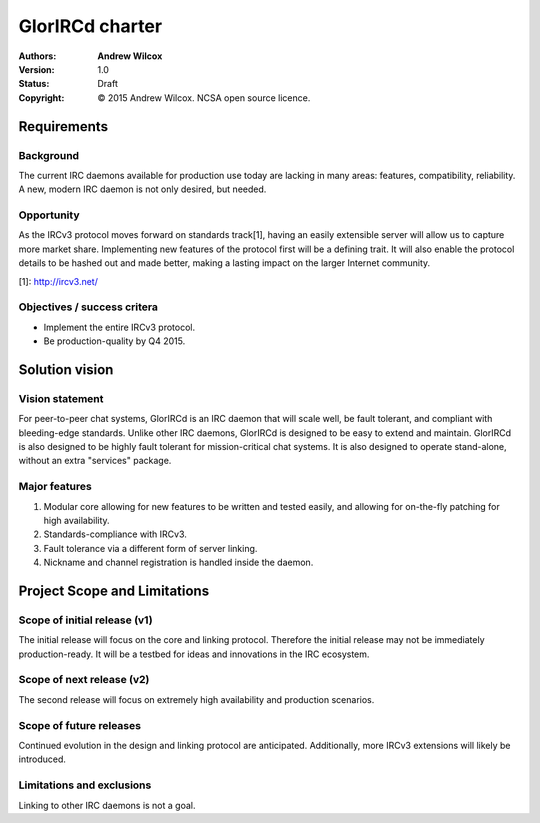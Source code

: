 ==================
 GlorIRCd charter
==================
:Authors:
  * **Andrew Wilcox**
:Version:
  1.0
:Status:
  Draft
:Copyright:
  © 2015 Andrew Wilcox.  NCSA open source licence.



Requirements
============

Background
----------
The current IRC daemons available for production use today are lacking in many
areas: features, compatibility, reliability.  A new, modern IRC daemon is not
only desired, but needed.


Opportunity
-----------
As the IRCv3 protocol moves forward on standards track[1], having an easily
extensible server will allow us to capture more market share.  Implementing
new features of the protocol first will be a defining trait.  It will also
enable the protocol details to be hashed out and made better, making a lasting
impact on the larger Internet community.

[1]: http://ircv3.net/


Objectives / success critera
----------------------------
* Implement the entire IRCv3 protocol.
* Be production-quality by Q4 2015.




Solution vision
===============

Vision statement
----------------
For peer-to-peer chat systems, GlorIRCd is an IRC daemon that will scale well,
be fault tolerant, and compliant with bleeding-edge standards.  Unlike other IRC
daemons, GlorIRCd is designed to be easy to extend and maintain.  GlorIRCd is
also designed to be highly fault tolerant for mission-critical chat systems.
It is also designed to operate stand-alone, without an extra "services" package.


Major features
--------------
#. Modular core allowing for new features to be written and tested easily, and
   allowing for on-the-fly patching for high availability.

#. Standards-compliance with IRCv3.

#. Fault tolerance via a different form of server linking.

#. Nickname and channel registration is handled inside the daemon.




Project Scope and Limitations
=============================

Scope of initial release (v1)
-----------------------------
The initial release will focus on the core and linking protocol.  Therefore the
initial release may not be immediately production-ready.  It will be a testbed
for ideas and innovations in the IRC ecosystem.


Scope of next release (v2)
--------------------------
The second release will focus on extremely high availability and production
scenarios.


Scope of future releases
------------------------
Continued evolution in the design and linking protocol are anticipated.
Additionally, more IRCv3 extensions will likely be introduced.


Limitations and exclusions
--------------------------
Linking to other IRC daemons is not a goal.
